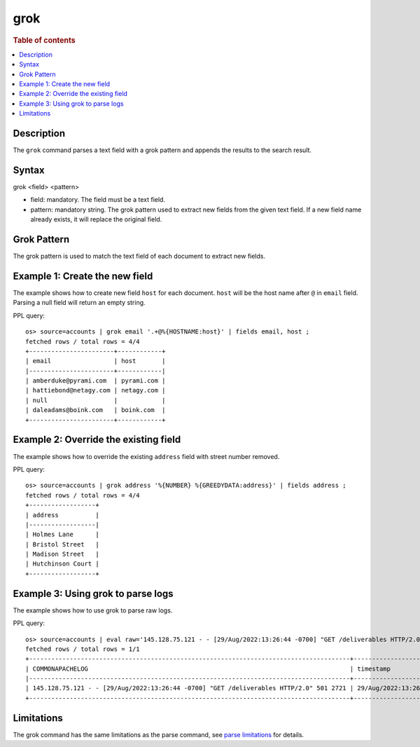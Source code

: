 =============
grok
=============

.. rubric:: Table of contents

.. contents::
   :local:
   :depth: 2


Description
============
| The ``grok`` command parses a text field with a grok pattern and appends the results to the search result.


Syntax
============
grok <field> <pattern>

* field: mandatory. The field must be a text field.
* pattern: mandatory string. The grok pattern used to extract new fields from the given text field. If a new field name already exists, it will replace the original field.

Grok Pattern
============

The grok pattern is used to match the text field of each document to extract new fields.

Example 1: Create the new field
===============================

The example shows how to create new field ``host`` for each document. ``host`` will be the host name after ``@`` in ``email`` field. Parsing a null field will return an empty string.

PPL query::

    os> source=accounts | grok email '.+@%{HOSTNAME:host}' | fields email, host ;
    fetched rows / total rows = 4/4
    +-----------------------+------------+
    | email                 | host       |
    |-----------------------+------------|
    | amberduke@pyrami.com  | pyrami.com |
    | hattiebond@netagy.com | netagy.com |
    | null                  |            |
    | daleadams@boink.com   | boink.com  |
    +-----------------------+------------+


Example 2: Override the existing field
======================================

The example shows how to override the existing ``address`` field with street number removed.

PPL query::

    os> source=accounts | grok address '%{NUMBER} %{GREEDYDATA:address}' | fields address ;
    fetched rows / total rows = 4/4
    +------------------+
    | address          |
    |------------------|
    | Holmes Lane      |
    | Bristol Street   |
    | Madison Street   |
    | Hutchinson Court |
    +------------------+

Example 3: Using grok to parse logs
===================================

The example shows how to use grok to parse raw logs.

PPL query::

    os> source=accounts | eval raw='145.128.75.121 - - [29/Aug/2022:13:26:44 -0700] "GET /deliverables HTTP/2.0" 501 2721' | grok raw '%{COMMONAPACHELOG}' | head 1 | fields COMMONAPACHELOG, timestamp, response, bytes ;
    fetched rows / total rows = 1/1
    +---------------------------------------------------------------------------------------+----------------------------+------------+---------+
    | COMMONAPACHELOG                                                                       | timestamp                  | response   | bytes   |
    |---------------------------------------------------------------------------------------+----------------------------+------------+---------|
    | 145.128.75.121 - - [29/Aug/2022:13:26:44 -0700] "GET /deliverables HTTP/2.0" 501 2721 | 29/Aug/2022:13:26:44 -0700 | 501        | 2721    |
    +---------------------------------------------------------------------------------------+----------------------------+------------+---------+

Limitations
===========

The grok command has the same limitations as the parse command, see `parse limitations <./parse.rst#Limitations>`_ for details.

